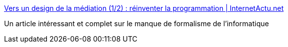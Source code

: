 :jbake-type: post
:jbake-status: published
:jbake-title: Vers un design de la médiation (1/2) : réinventer la programmation | InternetActu.net
:jbake-tags: programming,méthode,concepts,qualité,_mois_nov.,_année_2017
:jbake-date: 2017-11-08
:jbake-depth: ../
:jbake-uri: shaarli/1510149095000.adoc
:jbake-source: https://nicolas-delsaux.hd.free.fr/Shaarli?searchterm=http%3A%2F%2Fwww.internetactu.net%2F2017%2F11%2F08%2Fvers-un-design-de-la-mediation-12-reinventer-la-programmation%2F&searchtags=programming+m%C3%A9thode+concepts+qualit%C3%A9+_mois_nov.+_ann%C3%A9e_2017
:jbake-style: shaarli

http://www.internetactu.net/2017/11/08/vers-un-design-de-la-mediation-12-reinventer-la-programmation/[Vers un design de la médiation (1/2) : réinventer la programmation | InternetActu.net]

Un article intéressant et complet sur le manque de formalisme de l'informatique
